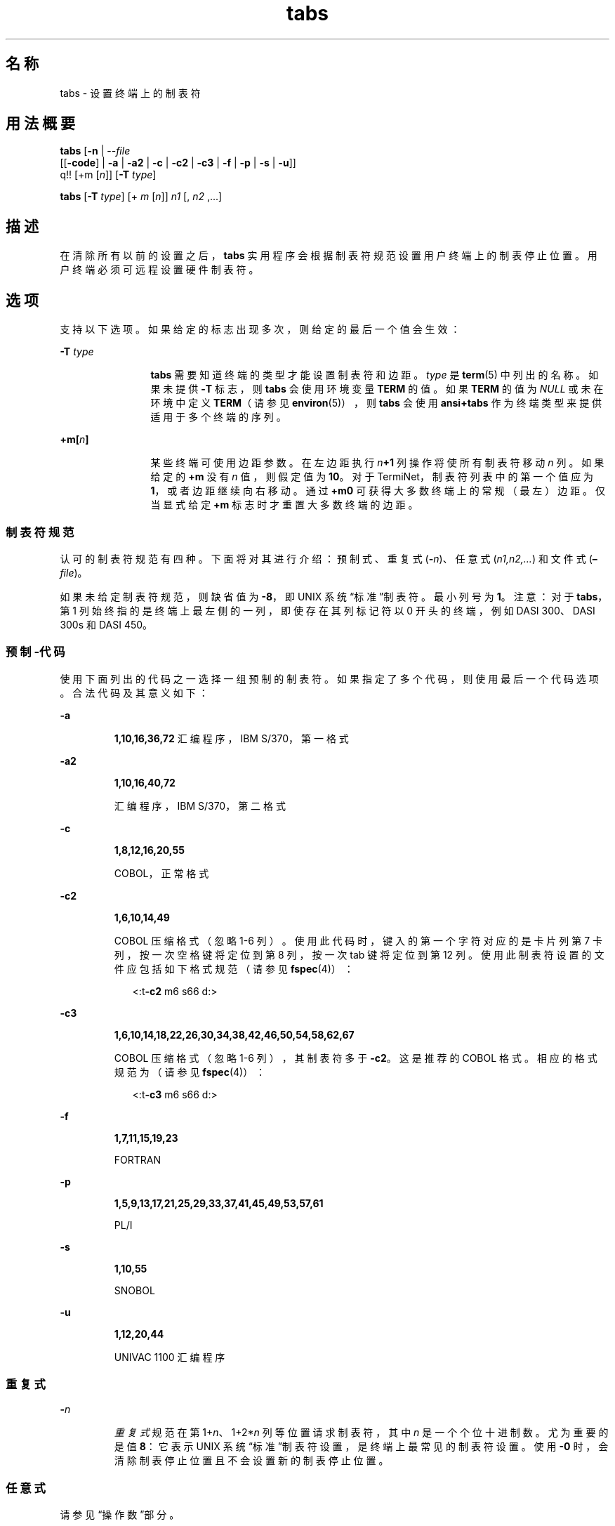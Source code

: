 '\" te
.\"  Copyright 1989 AT&T Copyright (c) 1992, X/Open Company Limited All Rights Reserved Portions Copyright (c) 1995, Sun Microsystems, Inc. All Rights Reserved
.\"  Sun Microsystems, Inc. gratefully acknowledges The Open Group for permission to reproduce portions of its copyrighted documentation.Original documentation from The Open Group can be obtained online at http://www.opengroup.org/bookstore/.
.\" The Institute of Electrical and Electronics Engineers and The Open Group, have given us permission to reprint portions of their documentation.In the following statement, the phrase "this text" refers to portions of the system documentation.Portions of this text are reprinted and reproduced in electronic form in the Sun OS Reference Manual, from IEEE Std 1003.1, 2004 Edition, Standard for Information Technology -- Portable Operating System Interface (POSIX), The Open Group Base Specifications Issue 6, Copyright (C) 2001-2004 by the Institute of Electrical and Electronics Engineers, Inc and The Open Group.In the event of any discrepancy between these versions and the original IEEE and The Open Group Standard, the original IEEE and The Open Group Standard is the referee document.The original Standard can be obtained online at http://www.opengroup.org/unix/online.html.This notice shall appear on any product containing this material. 
.TH tabs 1 "1995 年 2 月 1 日" "SunOS 5.11" "用户命令"
.SH 名称
tabs \- 设置终端上的制表符
.SH 用法概要
.LP
.nf
\fBtabs\fR [\fB-n\fR | --\fIfile\fR
      [[\fB-code\fR] | \fB-a\fR | \fB-a2\fR | \fB-c\fR | \fB-c2\fR | \fB-c3\fR | \fB-f\fR | \fB-p\fR | \fB-s\fR | \fB-u\fR]]
      q!! [+m [\fIn\fR]] [\fB-T\fR \fItype\fR]
.fi

.LP
.nf
\fBtabs\fR [\fB-T\fR \fItype\fR] [+ \fIm\fR [\fIn\fR]] \fIn1\fR [, \fIn2\fR ,...]
.fi

.SH 描述
.sp
.LP
在清除所有以前的设置之后，\fBtabs\fR 实用程序会根据制表符规范设置用户终端上的制表停止位置。用户终端必须可远程设置硬件制表符。
.SH 选项
.sp
.LP
支持以下选项。如果给定的标志出现多次，则给定的最后一个值会生效：
.sp
.ne 2
.mk
.na
\fB\fB-T\fR \fItype\fR \fR
.ad
.RS 12n
.rt  
\fBtabs\fR 需要知道终端的类型才能设置制表符和边距。\fItype\fR 是 \fBterm\fR(5) 中列出的名称。如果未提供 \fB-T\fR 标志，则 \fBtabs\fR 会使用环境变量 \fBTERM\fR 的值。如果 \fBTERM\fR 的值为 \fINULL\fR 或未在环境中定义 \fBTERM\fR（请参见 \fBenviron\fR(5)），则 \fBtabs\fR 会使用 \fBansi+tabs\fR 作为终端类型来提供适用于多个终端的序列。
.RE

.sp
.ne 2
.mk
.na
\fB\fB+m[\fR\fIn\fR\fB]\fR \fR
.ad
.RS 12n
.rt  
某些终端可使用边距参数。在左边距执行 \fIn\fR\fB+1\fR 列操作将使所有制表符移动 \fIn\fR 列。如果给定的 \fB+m\fR 没有 \fIn\fR 值，则假定值为 \fB10\fR。对于 TermiNet，制表符列表中的第一个值应为 \fB1\fR，或者边距继续向右移动。通过 \fB+m0\fR 可获得大多数终端上的常规（最左）边距。仅当显式给定 \fB+m\fR 标志时才重置大多数终端的边距。
.RE

.SS "制表符规范"
.sp
.LP
认可的制表符规范有四种。下面将对其进行介绍：预制式、重复式 (\fB-\fR\fIn\fR)、任意式 (\fIn1,n2,...\fR) 和文件式 (\fB–\fR\fIfile\fR)。
.sp
.LP
如果未给定制表符规范，则缺省值为 \fB-8\fR，即 UNIX 系统“标准”制表符。最小列号为 \fB1\fR。注意：对于 \fBtabs\fR，第 1 列始终指的是终端上最左侧的一列，即使存在其列标记符以 0 开头的终端，例如 DASI 300、DASI 300s 和 DASI 450。
.SS "\fI预制\fR\fB-代码\fR"
.sp
.LP
使用下面列出的代码之一选择一组预制的制表符。如果指定了多个代码，则使用最后一个代码选项。合法代码及其意义如下：
.sp
.ne 2
.mk
.na
\fB\fB-a\fR\fR
.ad
.RS 7n
.rt  
\fB1,10,16,36,72\fR 汇编程序，IBM S/370，第一格式
.RE

.sp
.ne 2
.mk
.na
\fB\fB-a2\fR\fR
.ad
.RS 7n
.rt  
\fB1,10,16,40,72\fR
.sp
汇编程序，IBM S/370，第二格式
.RE

.sp
.ne 2
.mk
.na
\fB\fB-c\fR\fR
.ad
.RS 7n
.rt  
\fB1,8,12,16,20,55\fR
.sp
COBOL，正常格式
.RE

.sp
.ne 2
.mk
.na
\fB\fB-c2\fR\fR
.ad
.RS 7n
.rt  
\fB1,6,10,14,49\fR
.sp
COBOL 压缩格式（忽略 1-6 列）。使用此代码时，键入的第一个字符对应的是卡片列第 7 卡列，按一次空格键将定位到第 8 列，按一次 tab 键将定位到第 12 列。使用此制表符设置的文件应包括如下格式规范（请参见 \fBfspec\fR(4)）：
.sp
.in +2
.nf
<:t\fB-c2\fR \|m6 \|s66 \|d:>
.fi
.in -2

.RE

.sp
.ne 2
.mk
.na
\fB\fB-c3\fR\fR
.ad
.RS 7n
.rt  
\fB1,6,10,14,18,22,26,30,34,38,42,46,50,54,58,62,67\fR
.sp
COBOL 压缩格式（忽略 1-6 列），其制表符多于 \fB\fR\fB-c2\fR\fB\fR。这是推荐的 COBOL 格式。相应的格式规范为（请参见 \fBfspec\fR(4)）：
.sp
.in +2
.nf
<:t\fB-c3\fR \|m6 \|s66 \|d:>
.fi
.in -2

.RE

.sp
.ne 2
.mk
.na
\fB\fB-f\fR\fR
.ad
.RS 7n
.rt  
\fB1,7,11,15,19,23\fR
.sp
FORTRAN
.RE

.sp
.ne 2
.mk
.na
\fB\fB-p\fR\fR
.ad
.RS 7n
.rt  
\fB1,5,9,13,17,21,25,29,33,37,41,45,49,53,57,61\fR
.sp
PL/I
.RE

.sp
.ne 2
.mk
.na
\fB\fB-s\fR\fR
.ad
.RS 7n
.rt  
\fB1,10,55\fR
.sp
SNOBOL
.RE

.sp
.ne 2
.mk
.na
\fB\fB-u\fR\fR
.ad
.RS 7n
.rt  
\fB1,12,20,44\fR
.sp
UNIVAC 1100 汇编程序
.RE

.SS "\fI重复式\fR"
.sp
.ne 2
.mk
.na
\fB\fB-\fR\fIn\fR \fR
.ad
.RS 7n
.rt  
\fI重复式\fR规范在第 1+\fIn\fR、1+2*\fIn\fR 列等位置请求制表符，其中 \fIn\fR 是一个个位十进制数。尤为重要的是值 \fB8\fR：它表示 UNIX 系统“标准”制表符设置，是终端上最常见的制表符设置。使用 \fB-0\fR 时，会清除制表停止位置且不会设置新的制表停止位置。
.RE

.SS "\fI任意式\fR"
.sp
.LP
请参见“操作数”部分。
.SS "\fI文件式\fR"
.sp
.ne 2
.mk
.na
\fB\fB–\fR\fIfile\fR\fR
.ad
.RS 11n
.rt  
如果提供 \fIfile\fR 的名称，则 \fBtabs\fR 会读取该文件的第一行，以搜索格式规范（请参见 \fBfspec\fR(4)）。如果在此处找到格式规范，则根据此规范设置制表停止位置，否则将这些制表停止位置设置为 \fB-8\fR。此类规范用于确保已设置有制表符的文件使用正确的制表符设置进行打印，此规范可与 \fBpr\fR 命令结合使用：
.sp
.in +2
.nf
example% \fBtabs -\fI file\fR; pr\fI file\fR\fR
.fi
.in -2
.sp

.RE

.sp
.LP
通过标准输出执行制表符和边距设置。
.SH 操作数
.sp
.LP
支持下列操作数：
.sp
.ne 2
.mk
.na
\fB\fIn1\fR[,\fIn2\fR, . . .] \fR
.ad
.RS 19n
.rt  
\fI任意式\fR格式由以逗号或空格分隔的制表停止位置值组成。制表停止位置值必须为以升序排列的十进制正整数。最多可允许 40 个列号。如果在任意数字（第一个数字除外）前面加正号，则会将其视为要加到前一个值的增量。因此，格式 \fB1\fR,\fB10\fR,\fB20\fR,\fB30\fR 和 \fB1\fR,\fB10\fR,\fB+10\fR,\fB+10\fR 视为相同。
.RE

.SH 示例
.LP
\fB示例 1 \fR使用 tabs 命令
.sp
.LP
以下命令是使用\fB-代码\fR（\fI预制式\fR规范）将制表符设置为 IBM 汇编程序（第 1、10、16、36、72 列）所需的设置的示例： 

.sp
.in +2
.nf
example% \fBtabs -a\fR
.fi
.in -2
.sp

.sp
.LP
下一命令是使用 \fB-n\fR（\fI重复式\fR规范）（其中 \fIn\fR 为 \fB8\fR）在每个第八个位置（1+(1*8)、1+(2*8)、. . . ，等效于列 9、17、. . . ）设置制表符的示例：

.sp
.in +2
.nf
example% \fBtabs \(mi8\fR
.fi
.in -2
.sp

.sp
.LP
此命令使用 \fIn1\fR,\fIn2\fR,. . . （\fI任意式\fR规范）在第 1、8 和 36 列设置制表符：

.sp
.in +2
.nf
example% \fBtabs 1,8,36\fR
.fi
.in -2
.sp

.sp
.LP
最后一个命令是使用 \fI–file\fR（\fB文件式\fR规范）指出应根据 $\fBHOME\fR/fspec.list/att4425 的第一行设置制表符（请参见 \fBfspec\fR(4)）的示例。

.sp
.in +2
.nf
example% \fBtabs -$HOME/fspec.list/att4425\fR
.fi
.in -2
.sp

.SH 环境变量
.sp
.LP
有关影响 \fBtabs\fR 执行的以下环境变量的说明，请参见 \fBenviron\fR(5)：\fBLANG\fR、\fBLC_ALL\fR、\fBLC_CTYPE\fR、\fBLC_MESSAGES\fR 和 \fBNLSPATH\fR。
.sp
.ne 2
.mk
.na
\fB\fBTERM\fR \fR
.ad
.RS 9n
.rt  
确定终端类型。如果未设置此变量或者为 NULL 并且未指定 \fB-T\fR 选项，则使用 \fBansi+tabs\fR 终端类型。
.RE

.SH 退出状态
.sp
.LP
将返回以下退出值：
.sp
.ne 2
.mk
.na
\fB\fB0\fR\fR
.ad
.RS 7n
.rt  
成功完成。
.RE

.sp
.ne 2
.mk
.na
\fB\fB>0\fR \fR
.ad
.RS 7n
.rt  
出现错误。
.RE

.SH 属性
.sp
.LP
有关下列属性的说明，请参见 \fBattributes\fR(5)：
.sp

.sp
.TS
tab() box;
cw(2.75i) |cw(2.75i) 
lw(2.75i) |lw(2.75i) 
.
属性类型属性值
_
可用性system/core-os
_
CSIEnabled（已启用）
_
接口稳定性Committed（已确定）
_
标准请参见 \fBstandards\fR(5)。
.TE

.SH 另请参见
.sp
.LP
\fBexpand\fR(1)、\fBnewform\fR(1)、\fBpr\fR(1)、\fBstty\fR(1)、\fBtput\fR(1)、\fBfspec\fR(4)、\fBterminfo\fR(4)、\fBattributes\fR(5)、\fBenviron\fR(5)、\fBterm\fR(5)、\fBstandards\fR(5)
.SH 附注
.sp
.LP
对于不同的终端，清除制表符和设置左边距的方式会存在不一致性。
.sp
.LP
\fBtabs\fR 仅清除 \fB20\fR 个制表符（在终端上要求一个长序列），但是它愿意设置 \fB64\fR 个制表符。
.sp
.LP
与 \fBtabs\fR 命令结合使用的 \fItabspec\fR 不同于与 \fBnewform\fR 命令结合使用的 tabspec。例如，\fBtabs\fR \fB-8\fR 在每个第八个位置设置制表符，而 \fBnewform\fR \fB -i-8\fR 则指出在每个第八个位置设置制表符。
